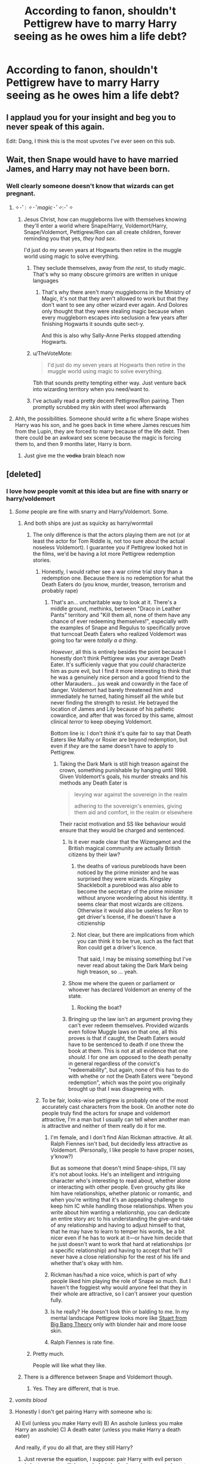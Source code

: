 #+TITLE: According to fanon, shouldn't Pettigrew have to marry Harry seeing as he owes him a life debt?

* According to fanon, shouldn't Pettigrew have to marry Harry seeing as he owes him a life debt?
:PROPERTIES:
:Author: aaronhowser1
:Score: 236
:DateUnix: 1508277165.0
:DateShort: 2017-Oct-18
:END:

** I applaud you for your insight and beg you to never speak of this again.

Edit: Dang, I think this is the most upvotes I've ever seen on this sub.
:PROPERTIES:
:Author: Averant
:Score: 255
:DateUnix: 1508282156.0
:DateShort: 2017-Oct-18
:END:


** Wait, then Snape would have to have married James, and Harry may not have been born.
:PROPERTIES:
:Author: Mrs_Black_21
:Score: 90
:DateUnix: 1508286707.0
:DateShort: 2017-Oct-18
:END:

*** Well clearly someone doesn't know that wizards can get pregnant.
:PROPERTIES:
:Score: 101
:DateUnix: 1508291810.0
:DateShort: 2017-Oct-18
:END:

**** ✧･ﾟ: /✧･ﾟmagic･ﾟ✧/:･ﾟ✧
:PROPERTIES:
:Author: healzsham
:Score: 61
:DateUnix: 1508311009.0
:DateShort: 2017-Oct-18
:END:

***** Jesus Christ, how can muggleborns live with themselves knowing they'll enter a world where Snape/Harry, Voldemort/Harry, Snape/Voldemort, Pettigrew/Ron can all create children, forever reminding you that yes, /they had sex/.

I'd just do my seven years at Hogwarts then retire in the muggle world using magic to solve everything.
:PROPERTIES:
:Score: 29
:DateUnix: 1508327370.0
:DateShort: 2017-Oct-18
:END:

****** They seclude themselves, away from /the rest/, to study magic. That's why so many obscure grimoirs are written in unique languages
:PROPERTIES:
:Author: healzsham
:Score: 9
:DateUnix: 1508346519.0
:DateShort: 2017-Oct-18
:END:

******* That's why there aren't many muggleborns in the Ministry of Magic, it's not that they aren't allowed to work but that they don't want to see any other wizard ever again. And Dolores only thought that they were stealing magic because when every muggleborn escapes into seclusion a few years after finishing Hogwarts it sounds quite sect-y.

And this is also why Sally-Anne Perks stopped attending Hogwarts.
:PROPERTIES:
:Author: Kazeto
:Score: 8
:DateUnix: 1508423028.0
:DateShort: 2017-Oct-19
:END:


****** u/TheVoteMote:
#+begin_quote
  I'd just do my seven years at Hogwarts then retire in the muggle world using magic to solve everything.
#+end_quote

Tbh that sounds pretty tempting either way. Just venture back into wizarding territory when you need/want to.
:PROPERTIES:
:Author: TheVoteMote
:Score: 5
:DateUnix: 1508393953.0
:DateShort: 2017-Oct-19
:END:


****** I've actually read a pretty decent Pettigrew/Ron pairing. Then promptly scrubbed my skin with steel wool afterwards
:PROPERTIES:
:Author: Redhotlipstik
:Score: 1
:DateUnix: 1522906334.0
:DateShort: 2018-Apr-05
:END:


**** Ahh, the possibilities. Someone should write a fic where Snape wishes Harry was his son, and he goes back in time where James rescues him from the Lupin, they are forced to marry because of the life debt. Then there could be an awkward sex scene because the magic is forcing them to, and then 9 months later, Harry is born.
:PROPERTIES:
:Author: Mrs_Black_21
:Score: 21
:DateUnix: 1508326236.0
:DateShort: 2017-Oct-18
:END:

***** Just give me the +vodka+ brain bleach now
:PROPERTIES:
:Author: Hellstrike
:Score: 18
:DateUnix: 1508329529.0
:DateShort: 2017-Oct-18
:END:


** [deleted]
:PROPERTIES:
:Score: 89
:DateUnix: 1508277354.0
:DateShort: 2017-Oct-18
:END:

*** I love how people vomit at this idea but are fine with snarry or harry/voldemort
:PROPERTIES:
:Author: flingerdinger
:Score: 69
:DateUnix: 1508280289.0
:DateShort: 2017-Oct-18
:END:

**** /Some/ people are fine with snarry and Harry/Voldemort. Some.
:PROPERTIES:
:Author: TheVoteMote
:Score: 87
:DateUnix: 1508289559.0
:DateShort: 2017-Oct-18
:END:

***** And both ships are just as squicky as harry/wormtail
:PROPERTIES:
:Author: flingerdinger
:Score: 39
:DateUnix: 1508290356.0
:DateShort: 2017-Oct-18
:END:

****** The only difference is that the actors playing them are not (or at least the actor for Tom Riddle is, not too sure about the actual noseless Voldemort). I guarantee you if Pettigrew looked hot in the films, we'd be having a lot more Pettigrew redemption stories.
:PROPERTIES:
:Author: SnowingSilently
:Score: 60
:DateUnix: 1508298967.0
:DateShort: 2017-Oct-18
:END:

******* Honestly, I would rather see a war crime trial story than a redemption one. Because there is no redemption for what the Death Eaters do (you know, murder, treason, terrorism and probably rape)
:PROPERTIES:
:Author: Hellstrike
:Score: 6
:DateUnix: 1508329288.0
:DateShort: 2017-Oct-18
:END:

******** That's an... uncharitable way to look at it. There's a middle ground, methinks, between "Draco in Leather Pants" territory and "Kill them all, none of them have any chance of ever redeeming themselves!", especially with the examples of Snape and Regulus to specifically prove that turncoat Death Eaters who realized Voldemort was going too far were /totally a a thing/.

/However/, all this is entirely besides the point because I honestly don't think Pettigrew was your average Death Eater. It's sufficienly vague that you /could/ characterize him as pure evil, but I find it more interesting to think that he was a genuinely nice person and a good friend to the other Marauders... jus weak and cowardly in the face of danger. Voldemort had barely threatened him and immediately he turned, hating himself all the while but never finding the strength to resist. He betrayed the location of James and Lily because of his pathetic cowardice, and after that was forced by this same, almost clinical /terror/ to keep obeying Voldemort.

Bottom line is: I don't /think/ it's quite fair to say that Death Eaters like Malfoy or Rosier are beyond redemption, but even if /they/ are the same doesn't have to apply to Pettigrew.
:PROPERTIES:
:Author: Achille-Talon
:Score: 17
:DateUnix: 1508354732.0
:DateShort: 2017-Oct-18
:END:

********* Taking the Dark Mark is still high treason against the crown, something punishable by hanging until 1998. Given Voldemort's goals, his murder streaks and his methods any Death Eater is

#+begin_quote
  levying war against the sovereign in the realm

  adhering to the sovereign's enemies, giving them aid and comfort, in the realm or elsewhere
#+end_quote

Their racist motivation and SS like behaviour would ensure that they would be charged and sentenced.
:PROPERTIES:
:Author: Hellstrike
:Score: 3
:DateUnix: 1508362292.0
:DateShort: 2017-Oct-19
:END:

********** Is it ever made clear that the Wizengamot and the British magical community are actually British citizens by their law?
:PROPERTIES:
:Author: SnowingSilently
:Score: 5
:DateUnix: 1508380416.0
:DateShort: 2017-Oct-19
:END:

*********** the deaths of various purebloods have been noticed by the prime minister and he was surprised they were wizards. Kingsley Shacklebolt a pureblood was also able to become the secretary of the prime minister without anyone wondering about his identity. It seems clear that most wizards are citizens. Otherwise it would also be useless for Ron to get driver's license, if he doesn't have a citizienship
:PROPERTIES:
:Score: 6
:DateUnix: 1508422251.0
:DateShort: 2017-Oct-19
:END:


*********** Not clear, but there are implications from which you can think it to be true, such as the fact that Ron could get a driver's licence.

That said, I may be missing something but I've never read about taking the Dark Mark being high treason, so ... yeah.
:PROPERTIES:
:Author: Kazeto
:Score: 2
:DateUnix: 1508423243.0
:DateShort: 2017-Oct-19
:END:


********** Show me where the queen or parliament or whoever has declared Voldemort an enemy of the state.
:PROPERTIES:
:Author: cavelioness
:Score: 5
:DateUnix: 1508412268.0
:DateShort: 2017-Oct-19
:END:

*********** Rocking the boat?
:PROPERTIES:
:Author: ThellraAK
:Score: 2
:DateUnix: 1508543779.0
:DateShort: 2017-Oct-21
:END:


********** Bringing up the law isn't an argument proving they can't ever redeem themselves. Provided wizards even follow Muggle laws on that one, all this proves is that if caught, the Death Eaters /would/ have to be sentenced to death if one threw the book at them. This is not at all evidence that one /should/. I for one am opposed to the death penalty in general regardless of the convict's "redeemability", but again, none of this has to do with whethe or not the Death Eaters were "beyond redemption", which was the point you originally brought up that I was disagreeing with.
:PROPERTIES:
:Author: Achille-Talon
:Score: 3
:DateUnix: 1508433906.0
:DateShort: 2017-Oct-19
:END:


******* To be fair, looks-wise pettigrew is probably one of the most accurately cast characters from the book. On another note do people truly find the actors for snape and voldemort attractive, I'm a man but I usually can tell when another man is attractive and neither of them really do it for me.
:PROPERTIES:
:Author: BLACKtyler
:Score: 2
:DateUnix: 1508391765.0
:DateShort: 2017-Oct-19
:END:

******** I'm female, and I don't find Alan Rickman attractive. At all. Ralph Fiennes isn't bad, but decidedly less attractive as Voldemort. (Personally, I like people to have proper noses, y'know?)

But as someone that doesn't mind Snape-ships, I'll say it's not about looks. He's an intelligent and intriguing character who's interesting to read about, whether alone or interacting with other people. Even grouchy gits like him have relationships, whether platonic or romantic, and when you're writing that it's an appealing challenge to keep him IC while handling those relationships. When you write about him wanting a relationship, you can dedicate an entire story arc to his understanding the give-and-take of any relationship and having to adjust himself to that, that he may have to learn to temper his words, be a bit nicer even if he has to work at it---or have him decide that he just doesn't want to work that hard at relationships (or a specific relationship) and having to accept that he'll never have a close relationship for the rest of his life and whether that's okay with him.
:PROPERTIES:
:Author: SilverCookieDust
:Score: 4
:DateUnix: 1508429076.0
:DateShort: 2017-Oct-19
:END:


******** Rickman has/had a nice voice, which is part of why people liked him playing the role of Snape so much. But I haven't the foggiest why would anyone feel that they in their whole are attractive, so I can't answer your question fully.
:PROPERTIES:
:Author: Kazeto
:Score: 2
:DateUnix: 1508423363.0
:DateShort: 2017-Oct-19
:END:


******** Is he really? He doesn't look thin or balding to me. In my mental landscape Pettigrew looks more like [[http://bigbangtheory.wikia.com/wiki/Stuart_Bloom][Stuart from Big Bang Theory]] only with blonder hair and more loose skin.
:PROPERTIES:
:Author: cavelioness
:Score: 1
:DateUnix: 1508412554.0
:DateShort: 2017-Oct-19
:END:


******** Ralph Fiennes is rate fine.
:PROPERTIES:
:Author: IHATEHERMIONESUE
:Score: 1
:DateUnix: 1508496027.0
:DateShort: 2017-Oct-20
:END:


****** Pretty much.

People will like what they like.
:PROPERTIES:
:Author: TheVoteMote
:Score: 9
:DateUnix: 1508293409.0
:DateShort: 2017-Oct-18
:END:


***** There is a difference between Snape and Voldemort though.
:PROPERTIES:
:Author: _awesaum_
:Score: 4
:DateUnix: 1508342015.0
:DateShort: 2017-Oct-18
:END:

****** Yes. They are different, that is true.
:PROPERTIES:
:Author: TheVoteMote
:Score: 1
:DateUnix: 1508394016.0
:DateShort: 2017-Oct-19
:END:


**** /vomits blood/
:PROPERTIES:
:Author: Notosk
:Score: 40
:DateUnix: 1508280545.0
:DateShort: 2017-Oct-18
:END:


**** Honestly I don't get pairing Harry with someone who is:

A) Evil (unless you make Harry evil) B) An asshole (unless you make Harry an asshole) C) A death eater (unless you make Harry a death eater)

And really, if you do all that, are they still Harry?
:PROPERTIES:
:Author: Full-Paragon
:Score: 23
:DateUnix: 1508286889.0
:DateShort: 2017-Oct-18
:END:

***** Just reverse the equation, I suppose: pair Harry with evil person (who turns not evil) / an asshole (who had /good reasons/ to have to /pretend/ blah blah) / etc.
:PROPERTIES:
:Author: twofreecents
:Score: 12
:DateUnix: 1508297233.0
:DateShort: 2017-Oct-18
:END:

****** Yeah, Harr/Bella is usually some shitty blood contract or whatever
:PROPERTIES:
:Author: MrThorifyable
:Score: 5
:DateUnix: 1508323537.0
:DateShort: 2017-Oct-18
:END:


***** I can totally see Harry turning dark/evil. You just need your usual purebloods +bribing their way out of prison+ donating to charity while someone important to Harry dies (let's say Hermione) and you have the perfect base for a headhunter Harry story.
:PROPERTIES:
:Author: Hellstrike
:Score: 5
:DateUnix: 1508329456.0
:DateShort: 2017-Oct-18
:END:

****** This ‘evil' Harry will however not shag Draco/Lucius/LV/Wormtail, unless with a red hot poker.
:PROPERTIES:
:Author: InquisitorCOC
:Score: 3
:DateUnix: 1508332224.0
:DateShort: 2017-Oct-18
:END:

******* Never claimed that.
:PROPERTIES:
:Author: Hellstrike
:Score: 1
:DateUnix: 1508341496.0
:DateShort: 2017-Oct-18
:END:

******** Even in canon, it's not certain how much of a law&order cop Harry would be. It's reasonable to assume that the auror office would soon become his personal fiefdom and tool to protect his interests and push through his agenda.
:PROPERTIES:
:Author: InquisitorCOC
:Score: 4
:DateUnix: 1508342106.0
:DateShort: 2017-Oct-18
:END:

********* Who says anything about the Aurors? I was thinking about a year five or six scenario where Ron and Hermione are murdered and the ministry does nothing.

Harry has an almost perfect invisibly cloak and knifes are easy enough to get. Slicing somebody's throat while they sleep os not that difficult, especially if you have nothing to lose. Or just sic Dobby at the Death Eaters.
:PROPERTIES:
:Author: Hellstrike
:Score: 1
:DateUnix: 1508362518.0
:DateShort: 2017-Oct-19
:END:

********** That's not evil, only a vigilante carrying out much needed justice.

A war hardened, ruthless Harry using auror office for his personal gains could be a lot more evil. He and Hermione might still fulfill the phrase “you either die a hero, or live long enough to become the villain.”
:PROPERTIES:
:Author: InquisitorCOC
:Score: 2
:DateUnix: 1508363781.0
:DateShort: 2017-Oct-19
:END:


**** Guess what? Those aren't the same fans.
:PROPERTIES:
:Author: LocalMadman
:Score: 2
:DateUnix: 1508336035.0
:DateShort: 2017-Oct-18
:END:


** Tbh, I don't consider it massively different from Snarry as pairings go.
:PROPERTIES:
:Author: Englishhedgehog13
:Score: 43
:DateUnix: 1508279532.0
:DateShort: 2017-Oct-18
:END:

*** So disgusting?
:PROPERTIES:
:Author: flingerdinger
:Score: 53
:DateUnix: 1508280264.0
:DateShort: 2017-Oct-18
:END:


*** I'd rather read it than Snarry. Less likely the author would pretend it isn't disgusting.
:PROPERTIES:
:Author: EpicBeardMan
:Score: 25
:DateUnix: 1508287848.0
:DateShort: 2017-Oct-18
:END:


** Only if Pettrigrew's first name was Petra and she was insanely attractive.
:PROPERTIES:
:Author: _awesaum_
:Score: 23
:DateUnix: 1508288744.0
:DateShort: 2017-Oct-18
:END:

*** Ah, but thanks to the soul bond created by the life debt, possibly egged on by some incarnation of Death or other getting ticked that Harry's not getting together with the right girl, the magic turns Peter into an insanely attractive woman!
:PROPERTIES:
:Author: Dina-M
:Score: 15
:DateUnix: 1508289236.0
:DateShort: 2017-Oct-18
:END:

**** No no no, Pettigrew is actually a woman and has been secretly hating being a Death Eater, and is wearing massive glamours to hide the fact that she is drop dead sexy, /and/ she naturally wants to submit to Harry, with his /green orbs/.

When do I start whining about flamers and my English homework in my 1k word A/Ns?
:PROPERTIES:
:Author: MrThorifyable
:Score: 24
:DateUnix: 1508323887.0
:DateShort: 2017-Oct-18
:END:

***** How about a fic where Pettigrew screws up the animagus training and instead become an attractamangus.
:PROPERTIES:
:Author: Pete91888
:Score: 16
:DateUnix: 1508331863.0
:DateShort: 2017-Oct-18
:END:

****** A very rare attractamangus which means voldemort must have him on his side.
:PROPERTIES:
:Author: Mrs_Black_21
:Score: 2
:DateUnix: 1508375877.0
:DateShort: 2017-Oct-19
:END:


*** So, pretty much Harry/Bellatrix or Harry/Narcissa.
:PROPERTIES:
:Author: adreamersmusing
:Score: 12
:DateUnix: 1508293415.0
:DateShort: 2017-Oct-18
:END:

**** Well, /no/. I mean, Narcissa maybe? But Bellatrix is insane and an evil bigot, whereas Pettigrew is a not-that-evil guy who was simply too cowardly not to obey Voldemort. Bit of a difference I think.
:PROPERTIES:
:Author: Achille-Talon
:Score: 2
:DateUnix: 1508354942.0
:DateShort: 2017-Oct-18
:END:

***** And let's be fair, Narcissa is just straight MILF. No contest.
:PROPERTIES:
:Author: Averant
:Score: 1
:DateUnix: 1508361241.0
:DateShort: 2017-Oct-19
:END:


*** Has fem!Pettigrew ever been done in fanfiction history? I think not.
:PROPERTIES:
:Author: Achille-Talon
:Score: 3
:DateUnix: 1508354899.0
:DateShort: 2017-Oct-18
:END:

**** There's a theory on the LeadVonE Discord that Alexandra Patricia Black, OC daughter of Sirius, might be the daughter of fem!Pettigrew, as Pettigrew has not once been referred to as Peter, Alex's Mother has not been identified yet and middle names are, in-Universe usually the names of the parent, but that theory has not been proven either way
:PROPERTIES:
:Author: Fuuryuu
:Score: 2
:DateUnix: 1518449315.0
:DateShort: 2018-Feb-12
:END:

***** Huh. Interesting. What story are you talking about?
:PROPERTIES:
:Author: Achille-Talon
:Score: 1
:DateUnix: 1518457423.0
:DateShort: 2018-Feb-12
:END:

****** Dodging Prison and Stealing Witches by LeadVonE:

linkffn(11574569)
:PROPERTIES:
:Author: Fuuryuu
:Score: 1
:DateUnix: 1518465519.0
:DateShort: 2018-Feb-12
:END:

******* [[http://www.fanfiction.net/s/11574569/1/][*/Dodging Prison and Stealing Witches - Revenge is Best Served Raw/*]] by [[https://www.fanfiction.net/u/6791440/LeadVonE][/LeadVonE/]]

#+begin_quote
  Harry Potter has been banged up for ten years in the hellhole brig of Azkaban for a crime he didn't commit, and his traitorous brother, the not-really-boy-who-lived, has royally messed things up. After meeting Fate and Death, Harry is given a second chance to squash Voldemort, dodge a thousand years in prison, and snatch everything his hated brother holds dear. H/Hr/LL/DG/GW.
#+end_quote

^{/Site/: [[http://www.fanfiction.net/][fanfiction.net]] *|* /Category/: Harry Potter *|* /Rated/: Fiction M *|* /Chapters/: 42 *|* /Words/: 439,662 *|* /Reviews/: 5,884 *|* /Favs/: 10,709 *|* /Follows/: 13,383 *|* /Updated/: 1/21 *|* /Published/: 10/23/2015 *|* /id/: 11574569 *|* /Language/: English *|* /Genre/: Adventure/Romance *|* /Characters/: <Harry P., Hermione G., Daphne G., Ginny W.> *|* /Download/: [[http://www.ff2ebook.com/old/ffn-bot/index.php?id=11574569&source=ff&filetype=epub][EPUB]] or [[http://www.ff2ebook.com/old/ffn-bot/index.php?id=11574569&source=ff&filetype=mobi][MOBI]]}

--------------

*FanfictionBot*^{1.4.0} *|* [[[https://github.com/tusing/reddit-ffn-bot/wiki/Usage][Usage]]] | [[[https://github.com/tusing/reddit-ffn-bot/wiki/Changelog][Changelog]]] | [[[https://github.com/tusing/reddit-ffn-bot/issues/][Issues]]] | [[[https://github.com/tusing/reddit-ffn-bot/][GitHub]]] | [[[https://www.reddit.com/message/compose?to=tusing][Contact]]]

^{/New in this version: Slim recommendations using/ ffnbot!slim! /Thread recommendations using/ linksub(thread_id)!}
:PROPERTIES:
:Author: FanfictionBot
:Score: 1
:DateUnix: 1518465531.0
:DateShort: 2018-Feb-12
:END:


**** The closest thing I saw was a bunch of genderbent Marauders pics.

They were actually pretty good.
:PROPERTIES:
:Score: 1
:DateUnix: 1508394511.0
:DateShort: 2017-Oct-19
:END:


** That's why he strangled himself. Voldemort really did him a favour with that hand
:PROPERTIES:
:Author: Lamenardo
:Score: 12
:DateUnix: 1508305844.0
:DateShort: 2017-Oct-18
:END:


** Damn I should have thought of that.
:PROPERTIES:
:Author: Full-Paragon
:Score: 9
:DateUnix: 1508280120.0
:DateShort: 2017-Oct-18
:END:


** I have to wonder why Peter would owe Harry a life debt in the first place; Harry pretty explicitly says he intends to hand Peter over to the Dementors, which probably means life imprisonment or a Kiss for Peter, both fates worse than death, and that he's only sparing Peter at all because he doesn't want Remus and Sirius to become murderers.

I mean, by that logic, if that earned Harry a life debt from Peter, then the Death Eaters should have tons of life debts from their victims, every time they decided to keep one to torture later instead of killing then and there.

** 
   :PROPERTIES:
   :CUSTOM_ID: section
   :END:
Voldemort: "Good news! I've decided that instead of killing you right now, I'm going to drag you back to my base and give you to Bellatrix so she can torture you into insanity for my amusement. Also, because I'm technically sparing your life at the moment, you owe me a life debt, isn't that fun?"

--------------

Maybe it'd make sense if it's less a thing of 'saving someone's life' and more 'granting someone's wish'. A wish debt. Peter dearly wished to not-be-murdered at Remus and Sirius's hands, and Harry (technically) granted that wish, so that created a reciprocal debt (a get-out-of-being-murdered-free card) that Harry called upon way later in Deathly Hallows.

Or maybe it's a magically-enforced slavery thing; by having complete control over Peter's life in that moment, Harry's magic created a master-slave bond between him and Peter. But the problem is that by /that/ logic, Voldemort should have a so-called life debt over Harry because of the graveyard scene in Goblet of Fire (though see above, he'd probably have one anyway).

** 
   :PROPERTIES:
   :CUSTOM_ID: section-1
   :END:
...Eww. Does that mean that because Voldemort spared Harry in the graveyard and gave him a chance to duel, wand and everything, rather than killing him outright, he has a life debt which means Harry has to marry him?
:PROPERTIES:
:Author: Avaday_Daydream
:Score: 24
:DateUnix: 1508288810.0
:DateShort: 2017-Oct-18
:END:

*** I don't get the concept of life debts. If it just requires one person saving the life of another, there are a bunch of examples that did not turn into life debts, like Harry saving Ginny, Gabrielle Delacour or Draco Malfoy. Does it even involve actual magic or is it just someone feeling indebted and wanting to repay the favour?
:PROPERTIES:
:Author: adreamersmusing
:Score: 21
:DateUnix: 1508290766.0
:DateShort: 2017-Oct-18
:END:

**** Yeah, I don't get this either. Harry saves Ginny and Gabrielle and Draco just because he is a good dude. No life debt. He asks Remus and Sirius not to kill Peter: life debt.

Snape saves Harry's life at the quidditch march, no life debt. James stops Sirius from murdering Snape. Life debt!

Looking at this, the way to life debts is to stop Sirius from murdering someone.
:PROPERTIES:
:Author: BabyBringMeToast
:Score: 13
:DateUnix: 1508346106.0
:DateShort: 2017-Oct-18
:END:


**** Well, technically everyone in Britain owes Harry a life debt then.

(I would argue that the magical governments elsewhere are far more competent since there is no way in hell that magical Prussia or the French would take shit from some upstart British guy with 50 followers.)
:PROPERTIES:
:Author: Hellstrike
:Score: 7
:DateUnix: 1508329601.0
:DateShort: 2017-Oct-18
:END:

***** u/PM_ME_OS_DESIGN:
#+begin_quote
  Well, technically everyone in Britain owes Harry a life debt then.
#+end_quote

That is an /awesome/ setup for a marriage contract fic - in fact, brb requesting.
:PROPERTIES:
:Author: PM_ME_OS_DESIGN
:Score: 2
:DateUnix: 1508434765.0
:DateShort: 2017-Oct-19
:END:


**** Since Peter apparently was forced to pay it back, it is likely a magical thing. But in my opinion, it's just another plot hole since as you point out, in numerous cases, lives were saved and no debts created.

I usually assume in my stories, if I use the trope, that a life debt is only created when someone risks their own life to save someone who would have died otherwise. (Throwing yourself in front of someone to catch a shot while you or the other are bullet-proof, for example, wouldn't create a debt.)
:PROPERTIES:
:Author: Starfox5
:Score: 8
:DateUnix: 1508327902.0
:DateShort: 2017-Oct-18
:END:


**** I thought it was just a cultural thing.
:PROPERTIES:
:Author: NeutralDjinn
:Score: 3
:DateUnix: 1508299449.0
:DateShort: 2017-Oct-18
:END:


**** There's no real answer. The life debt thing is inconsistent.

Just saying though, Harry probably didn't save Gabrielle from anything. She would have been fine.
:PROPERTIES:
:Author: TheVoteMote
:Score: 2
:DateUnix: 1508394140.0
:DateShort: 2017-Oct-19
:END:


*** Honestly I find the whole thing much less confusing if it's just a weird wizard custom that doesn't actually make a lot more sense than belief in blood purity, or norms about cauldron bottoms' thickness, as opposed to an actual magical phenomenon.
:PROPERTIES:
:Author: Achille-Talon
:Score: 1
:DateUnix: 1508354878.0
:DateShort: 2017-Oct-18
:END:


** Well, /that's/ a pairing I've never seen before... of course, I was never actively looking for it, either...
:PROPERTIES:
:Author: MolochDhalgren
:Score: 7
:DateUnix: 1508287536.0
:DateShort: 2017-Oct-18
:END:


** Only if that was what Harry wanted as repayment for the life debt... It's not like marriage is the default even in fandom.

Also, I'm not really sure Peter did owe Harry a life debt. JK said the hand killed him for hesitating, not because of some magic to do with life debts.
:PROPERTIES:
:Author: egalitariangirl
:Score: 4
:DateUnix: 1508349066.0
:DateShort: 2017-Oct-18
:END:

*** u/Achille-Talon:
#+begin_quote
  Also, I'm not really sure Peter did owe Harry a life debt. JK said the hand killed him for hesitating, not because of some magic to do with life debts.
#+end_quote

I personally believe life debts are just a wizarding tradition as opposed to a magical phenomemon, but either way, the idea in this scene is that the life debt /caused Pettigrew to hestitate in the first place/.
:PROPERTIES:
:Author: Achille-Talon
:Score: 2
:DateUnix: 1508355013.0
:DateShort: 2017-Oct-18
:END:

**** Yeah, because they were talking about it and he thought about it. I was just meaning, nothing magical made him hesitate. And it wasn't a magical life debt that made the hand choke him. (I know some people who only watched the movie thought that's what happened.) I still don't think he really owed Harry anything. Just because Harry or Ron said he did and made him think about it, doesn't mean that he did.
:PROPERTIES:
:Author: egalitariangirl
:Score: 7
:DateUnix: 1508355708.0
:DateShort: 2017-Oct-18
:END:


*** This is why you don't play two for flinching with Lord Voldemort
:PROPERTIES:
:Author: zombieqatz
:Score: 1
:DateUnix: 1508349904.0
:DateShort: 2017-Oct-18
:END:


** Wait, then Snape would have to have married James, and Harry may not have been born.
:PROPERTIES:
:Author: Mrs_Black_21
:Score: 0
:DateUnix: 1508286735.0
:DateShort: 2017-Oct-18
:END:


** I'm sure there are people out there who ship it.
:PROPERTIES:
:Author: Oniknight
:Score: 1
:DateUnix: 1508304390.0
:DateShort: 2017-Oct-18
:END:


** Correct that's something I've noticed as well. Another character that owes Harry a life debt is Ron Weasley (book 6). Of course Harry owes Ron a life debt as well after being rescued from the frozen lake in book 7.

Not sure how life debts work in that regard. Do Harry and Ron now have a soulbond^{^{2}} ?
:PROPERTIES:
:Author: zsmg
:Score: 1
:DateUnix: 1508361360.0
:DateShort: 2017-Oct-19
:END:


** .... break out the brain bleach
:PROPERTIES:
:Author: ABZB
:Score: 1
:DateUnix: 1508417229.0
:DateShort: 2017-Oct-19
:END:


** Yes!
:PROPERTIES:
:Author: Dina-M
:Score: 1
:DateUnix: 1508289252.0
:DateShort: 2017-Oct-18
:END:


** Then technical Snape should have married James Potter.
:PROPERTIES:
:Author: theonijester
:Score: 1
:DateUnix: 1508305302.0
:DateShort: 2017-Oct-18
:END:


** Ew! Why the heck marry? That's just weird
:PROPERTIES:
:Author: SnarkyAndProud
:Score: -6
:DateUnix: 1508278379.0
:DateShort: 2017-Oct-18
:END:

*** Cause it's always something like a life debt that's the driving force for an arranged marriage between harry and whoever since there's probably no good reason for them to actually even be together in the first place. A life debt is just an easy way out/writing tool and OP is just making fun of it.
:PROPERTIES:
:Author: petrichorE6
:Score: 22
:DateUnix: 1508280254.0
:DateShort: 2017-Oct-18
:END:

**** But it shouldn't have to be marriage. Ugh now the idea of Peter wanting Harry is in my head and it's not pleasant.

If I created a life debt kind of story involving Harry and Peter I would have Harry make Peter a slave to him, not marriage. Ugh.
:PROPERTIES:
:Author: SnarkyAndProud
:Score: -4
:DateUnix: 1508296062.0
:DateShort: 2017-Oct-18
:END:

***** Woooosh......
:PROPERTIES:
:Author: DontLoseYourWay223
:Score: 9
:DateUnix: 1508304441.0
:DateShort: 2017-Oct-18
:END:


***** No, it shouldn't, and in any case for how little we know about life debts we do know that they don't work that way.

But it doesn't stop fanon from having it be that way, for some bizarre reason, and this is what the post is about.
:PROPERTIES:
:Author: Kazeto
:Score: -1
:DateUnix: 1508328432.0
:DateShort: 2017-Oct-18
:END:


*** Why are you being downvoted for voicing your opinion, smh. I guess those are harryxpeter fans. I like harmony go downvote me too. Seriously people chill out.
:PROPERTIES:
:Author: slytherinight
:Score: -2
:DateUnix: 1508328634.0
:DateShort: 2017-Oct-18
:END:

**** Yeah I don't know why I'm being down voted. I mean I love slash and femslash but Harry/Peter is just a pairing that is just way too much for me.
:PROPERTIES:
:Author: SnarkyAndProud
:Score: 0
:DateUnix: 1508356285.0
:DateShort: 2017-Oct-18
:END:

***** it's because life debt marriage bonds are practically memes.
:PROPERTIES:
:Author: vaiire
:Score: 1
:DateUnix: 1508385876.0
:DateShort: 2017-Oct-19
:END:
